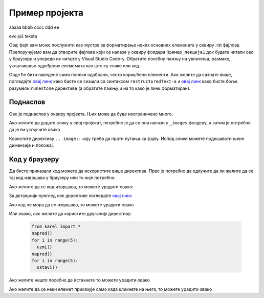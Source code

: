Пример пројекта
================


aaaaa
bbbb
cccc
ddd
ее

evo još teksta

.. questionnote:: test1

 

   This is a qestionnote directive example

 

.. infonote:: test2

 

   This is a infonote directive example

Овај фајл вам може послужити као мустра за форматирање неких основних елемената у оквиру .rst фајлова. Препоручујемо вам да отворите фајлове који се налазе у оквиру фолдера ``Пример_лекција1`` док будете читали ово у браузеру и упоредо их читајте у Visual Studio Code-у. Обратите посебну пажњу на увлачења, размаке, укључивање одређених елемемата као што су слике или код.  


.. questionnote::

   Смедеревска тврђава има облик троугла страница 550m, 502m и
   400m. Колики је обим тврђаве (када шеташ око тврђаве, колико ћеш
   метара прећи)?


Овде ће бити наведене само понеки одабрани, често коришћени елементи. Ако желите да сазнате више, погледајте `овај линк <https://www.sphinx-doc.org/en/master/usage/restructuredtext/index.html>`__ како бисте се снашли са синтаксом ``restructuredText-a`` и `овај линк <https://runestone.academy/runestone/static/authorguide/index.html>`__ како бисте боље разумели ``runestone`` директиве (а обратите пажњу и на то како је линк форматиран). 

Поднаслов
---------

Ово је поднаслов у оквиру пројекта. Њих може да буде неограничено много. 

Ако желите да додате слику у свој пројекат, потребно је да се она налази у ``_images`` фолдеру, а затим је потребно да је ви укључите овако 

.. image:: ../../_images/slika1.png
   :width: 900px   
   :align: center 

Користите директиву ``.. image::`` коју треба да прати путања ка фајлу. Испод слике можете подешавати њене димензије и положај. 

Код у браузеру
--------------

Да бисте приказали код можете да искористите више директива. 
Прво је потребно да одлучите да ли желите да се тај код извршава у браузеру или то није потребно.

Ако желите да се код извршава, то можете урадити овако:

.. activecode:: primer1
   :caption: Naslov
   :nocodelens:

   import turtle
   t = turtle.Turtle()

   for i in range(4):
       t.forward(100)
       t.left(90)

За детаљнији преглед ове директиве погледајте `овај линк <https://runestone.academy/runestone/static/authorguide/directives/activecode.html>`__

Ако код не мора да се извршава, то можете урадити овако 

.. activecode:: yaml2
    :passivecode: true

    import turtle
    t = turtle.Turtle()

    for i in range(4):
        t.forward(100)
        t.left(90)

Или овако, ако желите да користите другачију директиву:

      .. code-block:: python
     
        from karel import *   
        napred()    
        for i in range(5):    
          uzmi()
        napred()
        for i in range(5):
          ostavi()


Ако желите нешто посебно да истакнете то можете урадити овако 

.. infonote:: Подсетник и смернице: 
            
            - ово је сада издвојено од остатка текста 


Ако желите да се неки елемет приказује само када кликнете на њега, то можете урадити овако 

.. reveal:: sakrivanj
   :showtitle: Кликните овде за приказ
   :hidetitle: Сакриј прозор
   
   .. infonote:: Ову директиву сакривамо
    
        Унутар ове директиве налази се текст који треба приказати или сакрити. Обратите пажњу на назубљивање када се у оквиру одређених директива (у овом случају ``..reveal::``) налазе друге директиве (``..infonote``).

.. fillintheblank:: fitb-ex5

   Python lists are declared using:  

   - :\[\]: Correct.
     :x: Try again.

.. fillintheblank:: ppitanje
		    
      Колико пинова се налази на ивици микробита? aab (Написати број цифрамаaa) |blank|

      -     :25: Тачно!
            :x: Нетачно.

.. dragndrop:: dnd-ex-1
   :feedback: Feedback that is displayed if things are incorrectly matched.
   :match_1: Draggable element text|||Dropzone to be matched with text
   :match_2: Drag to Answer B|||Answer B
   :match_3: Draggable text|||Text of dropzone

   The question goes here.

.. parsonsprob:: pa-ex1

   Construct a block of code that correctly implements 
   the <b>accumulator</b> pattern.
   -----
   x = 0
   for i in range(10):
       x = x + 1

.. clickablearea:: ca-ex3
    :question: Click on all the statements that are part of the body of the while loop.  If you make a mistake you can click on the statement again to unhighlight it.
    :iscode:
    :feedback: Remember, the body of a loop is all the statements between the { and } after the while keyword or single statement following the while if there are no {}.
    
    :click-incorrect:int x = 5;:endclick:
    :click-incorrect:while (x > 0):endclick:
    :click-incorrect:{:endclick:
        :click-correct:System.out.println(x);:endclick:
        :click-correct:x = x - 1;:endclick:
    :click-incorrect:}:endclick:

.. clickablearea:: question1
   :question: Click the rainbow color(s)
   :iscode:

   :click-correct:Red:endclick:
   :click-incorrect:Gold:endclick:
   :click-correct:Blue:endclick:
   :click-incorrect:Black:endclick:

.. clickablearea:: ca-ex1
   :question: Click on all the vowels
   :table:
   :correct: 1,1
   :incorrect: 1,2;1,3;1,4

   +----+----+----+---+
   | a  | b  | c  | d |
   +----+----+----+---+
